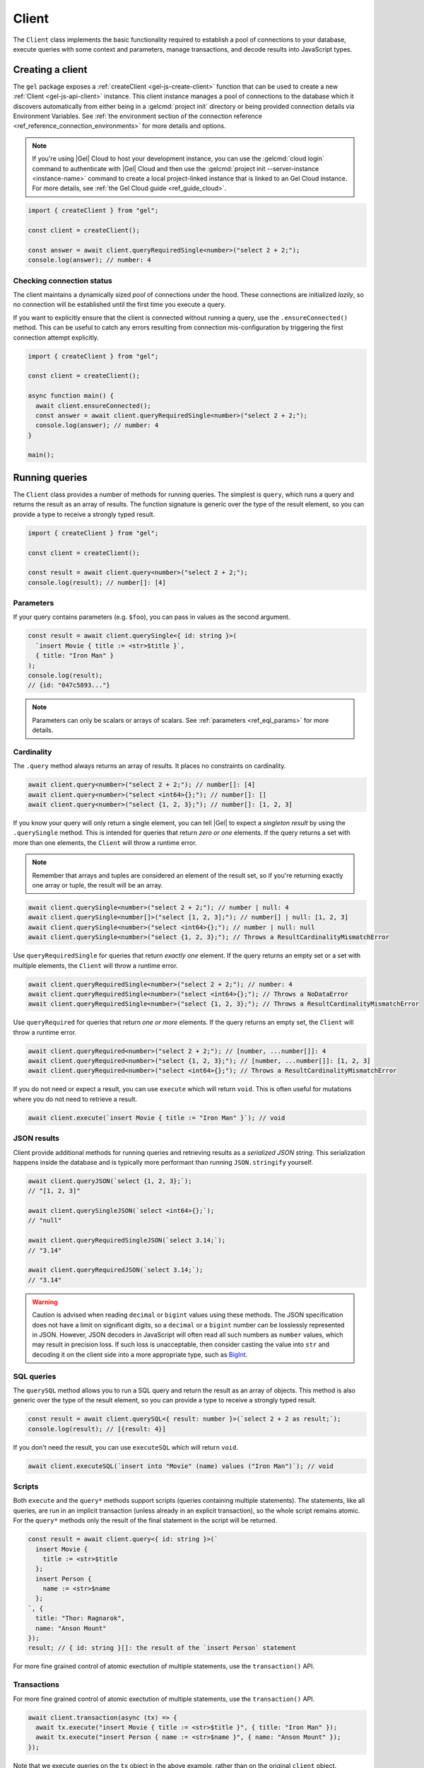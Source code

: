 .. _gel-js-driver:
.. _gel-js-client:

======
Client
======

The ``Client`` class implements the basic functionality required to establish a pool of connections to your database, execute queries with some context and parameters, manage transactions, and decode results into JavaScript types.

Creating a client
=================

The ``gel`` package exposes a :ref:`createClient <gel-js-create-client>` function that can be used to create a new :ref:`Client <gel-js-api-client>` instance. This client instance manages a pool of connections to the database which it discovers automatically from either being in a :gelcmd:`project init` directory or being provided connection details via Environment Variables. See :ref:`the environment section of the connection reference <ref_reference_connection_environments>` for more details and options.

.. note::

  If you're using |Gel| Cloud to host your development instance, you can use the :gelcmd:`cloud login` command to authenticate with |Gel| Cloud and then use the :gelcmd:`project init --server-instance <instance-name>` command to create a local project-linked instance that is linked to an Gel Cloud instance. For more details, see :ref:`the Gel Cloud guide <ref_guide_cloud>`.

.. code-block:: typescript

  import { createClient } from "gel";

  const client = createClient();

  const answer = await client.queryRequiredSingle<number>("select 2 + 2;");
  console.log(answer); // number: 4

Checking connection status
--------------------------

The client maintains a dynamically sized *pool* of connections under the hood.  These connections are initialized *lazily*, so no connection will be established until the first time you execute a query.

If you want to explicitly ensure that the client is connected without running a query, use the ``.ensureConnected()`` method. This can be useful to catch any errors resulting from connection mis-configuration by triggering the first connection attempt explicitly.

.. code-block:: typescript

  import { createClient } from "gel";

  const client = createClient();

  async function main() {
    await client.ensureConnected();
    const answer = await client.queryRequiredSingle<number>("select 2 + 2;");
    console.log(answer); // number: 4
  }

  main();

.. _gel-js-running-queries:

Running queries
===============

The ``Client`` class provides a number of methods for running queries. The simplest is ``query``, which runs a query and returns the result as an array of results. The function signature is generic over the type of the result element, so you can provide a type to receive a strongly typed result.

.. code-block:: typescript

  import { createClient } from "gel";

  const client = createClient();

  const result = await client.query<number>("select 2 + 2;");
  console.log(result); // number[]: [4]

Parameters
----------

If your query contains parameters (e.g. ``$foo``), you can pass in values as the second argument.

.. code-block:: typescript

  const result = await client.querySingle<{ id: string }>(
    `insert Movie { title := <str>$title }`,
    { title: "Iron Man" }
  );
  console.log(result);
  // {id: "047c5893..."}

.. note::

  Parameters can only be scalars or arrays of scalars. See :ref:`parameters <ref_eql_params>` for more details.

Cardinality
-----------

The ``.query`` method always returns an array of results. It places no constraints on cardinality.

.. code-block:: typescript

  await client.query<number>("select 2 + 2;"); // number[]: [4]
  await client.query<number>("select <int64>{};"); // number[]: []
  await client.query<number>("select {1, 2, 3};"); // number[]: [1, 2, 3]

If you know your query will only return a single element, you can tell |Gel| to expect a *singleton result* by using the ``.querySingle`` method. This is intended for queries that return *zero or one* elements. If the query returns a set with more than one elements, the ``Client`` will throw a runtime error.

.. note::

  Remember that arrays and tuples are considered an element of the result set, so if you're returning exactly one array or tuple, the result will be an array.

.. code-block:: typescript

  await client.querySingle<number>("select 2 + 2;"); // number | null: 4
  await client.querySingle<number[]>("select [1, 2, 3];"); // number[] | null: [1, 2, 3]
  await client.querySingle<number>("select <int64>{};"); // number | null: null
  await client.querySingle<number>("select {1, 2, 3};"); // Throws a ResultCardinalityMismatchError

Use ``queryRequiredSingle`` for queries that return *exactly one* element. If the query returns an empty set or a set with multiple elements, the ``Client`` will throw a runtime error.

.. code-block:: typescript

  await client.queryRequiredSingle<number>("select 2 + 2;"); // number: 4
  await client.queryRequiredSingle<number>("select <int64>{};"); // Throws a NoDataError
  await client.queryRequiredSingle<number>("select {1, 2, 3};"); // Throws a ResultCardinalityMismatchError

Use ``queryRequired`` for queries that return *one or more* elements. If the query returns an empty set, the ``Client`` will throw a runtime error.

.. code-block:: typescript

  await client.queryRequired<number>("select 2 + 2;"); // [number, ...number[]]: 4
  await client.queryRequired<number>("select {1, 2, 3};"); // [number, ...number[]]: [1, 2, 3]
  await client.queryRequired<number>("select <int64>{};"); // Throws a ResultCardinalityMismatchError

If you do not need or expect a result, you can use ``execute`` which will return ``void``. This is often useful for mutations where you do not need to retrieve a result.

.. code-block:: typescript

  await client.execute(`insert Movie { title := "Iron Man" }`); // void

JSON results
------------

Client provide additional methods for running queries and retrieving results as a *serialized JSON string*. This serialization happens inside the database and is typically more performant than running ``JSON.stringify`` yourself.

.. code-block:: javascript

  await client.queryJSON(`select {1, 2, 3};`);
  // "[1, 2, 3]"

  await client.querySingleJSON(`select <int64>{};`);
  // "null"

  await client.queryRequiredSingleJSON(`select 3.14;`);
  // "3.14"

  await client.queryRequiredJSON(`select 3.14;`);
  // "3.14"

.. warning::

  Caution is advised when reading ``decimal`` or ``bigint`` values using these methods. The JSON specification does not have a limit on significant digits, so a ``decimal`` or a ``bigint`` number can be losslessly represented in JSON.  However, JSON decoders in JavaScript will often read all such numbers as ``number`` values, which may result in precision loss. If such loss is unacceptable, then consider casting the value into ``str`` and decoding it on the client side into a more appropriate type, such as BigInt_.

SQL queries
-----------

.. versionadded:: 6.0

The ``querySQL`` method allows you to run a SQL query and return the result as an array of objects. This method is also generic over the type of the result element, so you can provide a type to receive a strongly typed result.

.. code-block:: typescript

  const result = await client.querySQL<{ result: number }>(`select 2 + 2 as result;`);
  console.log(result); // [{result: 4}]

If you don't need the result, you can use ``executeSQL`` which will return ``void``.

.. code-block:: typescript

  await client.executeSQL(`insert into "Movie" (name) values ("Iron Man")`); // void

Scripts
-------

Both ``execute`` and the ``query*`` methods support scripts (queries containing multiple statements). The statements, like all queries, are run in an implicit transaction (unless already in an explicit transaction), so the whole script remains atomic. For the ``query*`` methods only the result of the final statement in the script will be returned.

.. code-block:: typescript

  const result = await client.query<{ id: string }>(`
    insert Movie {
      title := <str>$title
    };
    insert Person {
      name := <str>$name
    };
  `, {
    title: "Thor: Ragnarok",
    name: "Anson Mount"
  });
  result; // { id: string }[]: the result of the `insert Person` statement

For more fine grained control of atomic exectution of multiple statements, use the ``transaction()`` API.

.. _gel-js-api-transaction:

Transactions
------------

For more fine grained control of atomic exectution of multiple statements, use the ``transaction()`` API.

.. code-block:: typescript

    await client.transaction(async (tx) => {
      await tx.execute("insert Movie { title := <str>$title }", { title: "Iron Man" });
      await tx.execute("insert Person { name := <str>$name }", { name: "Anson Mount" });
    });

Note that we execute queries on the ``tx`` object in the above example, rather than on the original ``client`` object.

The ``transaction()`` API guarantees that:

1. Transactions are executed atomically;
2. If a transaction fails due to retryable error (like a network failure or a concurrent update error), the transaction would be retried;
3. If any other, non-retryable error occurs, the transaction is rolled back and the ``transaction()`` block throws.

The *transaction* object exposes ``query()``, ``execute()``, ``querySQL()``, ``executeSQL()``, and other ``query*()`` methods that *clients* expose, with the only difference that queries will run within the current transaction and can be retried automatically.

.. warning::

  In transactions, the entire nested code block can be re-run, including any non-querying JavaScript code. In general, the code inside the transaction block **should not have side effects or run for a significant amount of time**. Consider the following example:

  .. code-block:: typescript

      const email = "timmy@example.com";

      await client.transaction(async (tx) => {
        await tx.execute(
          `insert User { email := <str>$email }`,
          { email },
        );

        await sendWelcomeEmail(email);

        await tx.execute(
          `insert LoginHistory {
            user := (select User filter .email = <str>$email),
            timestamp := datetime_current()
          }`,
          { email },
        );
      });

  In the above example, the welcome email may be sent multiple times if the transaction block is retried. Additionally, transactions allocate expensive server resources. Having too many concurrently running long-running transactions will negatively impact the performance of the DB server.


Configuring clients
===================

Clients can be configured using a set of methods that start with ``with``. One you'll likely use often in application code is the ``withGlobals`` which sets the global variables in the query.

.. code-block:: typescript

  const client = createClient();
  await client
    .withGlobals({
      current_user_id: "00000000-0000-0000-0000-000000000000",
    })
    .querySingle(
      "select User { * } filter .id ?= global current_user_id;"
    );

.. note::

  These methods return a *new Client instance* that *shares a connection pool* with the original client. This is important. Each call to ``createClient`` instantiates a new connection pool, so in typical usage you should create a single shared client instance and configure it at runtime as needed.


.. _gel-js-api-client:

Client Reference
================

.. _gel-js-create-client:

``createClient`` function
-------------------------

.. js:function:: createClient( \
      options?: string | ConnectOptions | null | undefined \
    ): Client

    Creates a new :js:class:`Client` instance.

    :param options:
        This is an optional parameter. We recommend omitting it in all but the most unusual circumstances. When it is not specified the client will connect to the current |Gel| Project instance or discover connection parameters from the environment.

        If this parameter is a string it can represent either a DSN or an instance name. When the string does not start with |geluri| it is parsed as the :ref:`name of an instance <ref_reference_connection_instance_name>`; otherwise it specifies a single string in the DSN format: :geluri:`user:password@host:port/database?option=value`.

        Alternatively the parameter can be a ``ConnectOptions`` config; see the documentation of valid options below, and the full :ref:`connection parameter reference <ref_reference_connection_parameters>` for details.

    :param string options.dsn:
        Specifies the DSN of the instance.

    :param string options.credentialsFile:
        Path to a file containing credentials.

    :param string options.host:
        Instance host address as either an IP address or a domain name.

    :param number options.port:
        Port number to connect to at the server host.

    :param string options.branch:
        The name of the branch to connect to.

    :param string options.user:
        The name of the database role used for authentication.

    :param string options.password:
        Password to be used for authentication, if the server requires one.

    :param string options.tlsCAFile:
        Path to a file containing the root certificate of the server.

    :param string options.tlsSecurity:
        Determines whether certificate and hostname verification is enabled.  Valid values are ``'strict'`` (certificate will be fully validated), ``'no_host_verification'`` (certificate will be validated, but hostname may not match), ``'insecure'`` (certificate not validated, self-signed certificates will be trusted), or ``'default'`` (acts as ``strict`` by default, or ``no_host_verification`` if ``tlsCAFile`` is set).

    The above connection options can also be specified by their corresponding environment variable. If none of ``dsn``, ``credentialsFile``, ``host`` or ``port`` are explicitly specified, the client will connect to your linked project instance, if it exists. For full details, see the :ref:`Connection Parameters <ref_reference_connection>` docs.

    :param number options.timeout:
        Connection timeout in milliseconds.

    :param number options.waitUntilAvailable:
        If first connection fails, the number of milliseconds to keep retrying to connect. Useful if your development instance and app are started together, to allow the server time to be ready.

    :param number options.concurrency:
        The maximum number of connections the ``Client`` will create in it's connection pool. If not specified the concurrency will be controlled by the server. This is recommended as it allows the server to better manage the number of client connections based on it's own available resources.

    :returns:
        Returns an instance of :js:class:`Client`.

    Example:

    .. code-block:: typescript

      import { createClient } from "gel";
      import assert from "node:assert";

      async function main() {
        const client = createClient();

        const data: number = await client.queryRequiredSingle<number>(
          "select 1 + 1"
        );

        assert(data === 2, "Result is exactly the number 2");
      }

      main();

``Client`` class
----------------

.. js:class:: Client

    A ``Client`` allows you to run queries on a |Gel| instance.

    Since opening connections is an expensive operation, ``Client`` also maintains a internal pool of connections to the instance, allowing connections to be automatically reused, and you to run multiple queries on the client simultaneously, enhancing the performance of database interactions.

    :js:class:`Client` is not meant to be instantiated directly; :js:func:`createClient` should be used instead.


    .. _gel-js-api-async-optargs:

    .. note::

        Some methods take query arguments as an *args* parameter. The type of the *args* parameter depends on the query:

        * If the query uses positional query arguments, the *args* parameter must be an ``array`` of values of the types specified by each query argument's type cast.
        * If the query uses named query arguments, the *args* parameter must be an ``object`` with property names and values corresponding to the query argument names and type casts.

        If a query argument is defined as ``optional``, the key/value can be either omitted from the *args* object or be a ``null`` value.

    .. js:method:: execute(query: string, args?: QueryArgs): Promise<void>

        Execute an EdgeQL command or script of commands. Does not return any results.

        :param query: Query text.
        :param args: (optional) :ref:`query arguments <gel-js-api-async-optargs>`.

        :returns: ``Promise<void>``

        Example:

        .. code-block:: typescript

          await client.execute(`
            for x in {100, 200, 300}
            insert MyType { a := x };
          `)

    .. js:method:: query<T>(query: string, args?: QueryArgs): Promise<T[]>

        Run an EdgeQL query and return the results as an array.
        This method **always** returns an array.

        :param query: Query text.
        :param args: (optional) :ref:`query arguments <gel-js-api-async-optargs>`.

        :returns: ``Promise<T[]>``

        Example:

        .. code-block:: typescript

          const result = await client.query<number>("select 2 + 2;"); // number[]: [4]
          const result = await client.query<number>("select {1, 2, 3};"); // number[]: [1, 2, 3]
          const result = await client.query<number>("select <int64>{};"); // number[]: []

    .. js:method:: queryRequired<T>( \
            query: string, \
            args?: QueryArgs \
        ): Promise<[T, ...T[]]>

        Run a query that returns at least one element and return the result as an
        array. The *query* must return at least one element. If the query less than one
        element, a ``ResultCardinalityMismatchError`` error is thrown.

        :param query: Query text.
        :param args: (optional) :ref:`query arguments <gel-js-api-async-optargs>`.

        :returns: ``Promise<[T, ...T[]]>``
        :throws: ``ResultCardinalityMismatchError`` if the query returns less than one element.

        Example:

        .. code-block:: typescript

          await client.queryRequired<number>("select 2 + 2;"); // [number, ...number[]]: [4]
          await client.queryRequired<number>("select {1, 2, 3};"); // [number, ...number[]]: [1, 2, 3]
          await client.queryRequired<number>("select <int64>{};"); // Throws a ResultCardinalityMismatchError

    .. js:method:: querySingle<T>( \
            query: string, \
            args?: QueryArgs \
        ): Promise<T | null>

        Run an optional singleton-returning query and return the result. The *query* must return no more than one element. If the query returns more than one element, a ``ResultCardinalityMismatchError`` error is thrown.

        :param query: Query text.
        :param args: (optional) :ref:`query arguments <gel-js-api-async-optargs>`.

        :returns: ``Promise<T | null>``
        :throws: ``ResultCardinalityMismatchError`` if the query returns more than one element.

        Example:

        .. code-block:: typescript

          const result = await client.querySingle<number>("select 2 + 2;"); // number | null: 4
          await client.querySingle<number>("select <int64>{};"); // number | null: null
          await client.querySingle<number>("select {1, 2, 3};"); // Throws a ResultCardinalityMismatchError

    .. js:method:: queryRequiredSingle<T>( \
            query: string, \
            args?: QueryArgs \
        ): Promise<T>

        Run a singleton-returning query and return the result. The *query* must return exactly one element. If the query returns more than one element, a ``ResultCardinalityMismatchError`` error is thrown. If the query returns an empty set, a ``NoDataError`` error is thrown.

        :param query: Query text.
        :param args: (optional) :ref:`query arguments <gel-js-api-async-optargs>`.

        :returns: ``Promise<T>``
        :throws: ``ResultCardinalityMismatchError`` if the query returns more than one element.
        :throws: ``NoDataError`` if the query returns an empty set.

        Example:

        .. code-block:: typescript

          await client.queryRequiredSingle<number>("select 2 + 2;"); // number: 4
          await client.queryRequiredSingle<number>("select <int64>{};"); // Throws a NoDataError
          await client.queryRequiredSingle<number>("select {1, 2, 3};"); // Throws a ResultCardinalityMismatchError


    .. js:method:: queryJSON(query: string, args?: QueryArgs): Promise<string>

        Run a query and return the results as a JSON-encoded string.

        :param query: Query text.
        :param args: (optional) :ref:`query arguments <gel-js-api-async-optargs>`.

        :returns: ``Promise<string>``

        .. note::

          Caution is advised when reading ``decimal`` or ``bigint`` values using this method. The JSON specification does not have a limit on significant digits, so a ``decimal`` or a ``bigint`` number can be losslessly represented in JSON.  However, JSON decoders in JavaScript will often read all such numbers as ``number`` values, which may result in precision loss. If such loss is unacceptable, then consider casting the value into ``str`` and decoding it on the client side into a more appropriate type, such as BigInt_.

    .. js:method:: queryRequiredJSON( \
            query: string, \
            args?: QueryArgs \
        ): Promise<string>

        Run a query that returns at least one element and return the result as a JSON-encoded string. The *query* must return at least one element. If the query less than one element, a ``ResultCardinalityMismatchError`` error is thrown.

        :param query: Query text.
        :param args: (optional) :ref:`query arguments <gel-js-api-async-optargs>`.

        :returns: ``Promise<string>``
        :throws: ``ResultCardinalityMismatchError`` if the query returns less than one element.

        Example:

        .. code-block:: typescript

          const result = await client.queryRequiredJSON("select 2 + 2;"); // string: "4"
          const result = await client.queryRequiredJSON("select <int64>{};"); // Throws a ResultCardinalityMismatchError
          const result = await client.queryRequiredJSON("select {1, 2, 3};"); // Throws a ResultCardinalityMismatchError


        .. warning::

          Caution is advised when reading ``decimal`` or ``bigint`` values using this method. The JSON specification does not have a limit on significant digits, so a ``decimal`` or a ``bigint`` number can be losslessly represented in JSON.  However, JSON decoders in JavaScript will often read all such numbers as ``number`` values, which may result in precision loss. If such loss is unacceptable, then consider casting the value into ``str`` and decoding it on the client side into a more appropriate type, such as BigInt_.

    .. js:method:: querySingleJSON( \
            query: string, \
            args?: QueryArgs \
        ): Promise<string>

        Run an optional singleton-returning query and return its element as a JSON-encoded string.  The *query* must return at most one element.  If the query returns more than one element, an ``ResultCardinalityMismatchError`` error is thrown.

        :param query: Query text.
        :param args: (optional) :ref:`query arguments <gel-js-api-async-optargs>`.

        :returns: ``Promise<string>``
        :throws: ``ResultCardinalityMismatchError`` if the query returns more than one element.

        Example:

        .. code-block:: typescript

          const result = await client.querySingleJSON("select 2 + 2;"); // string: "4"
          await client.querySingleJSON("select <int64>{};"); // Throws a ResultCardinalityMismatchError
          await client.querySingleJSON("select {1, 2, 3};"); // Throws a ResultCardinalityMismatchError

        .. warning::

          Caution is advised when reading ``decimal`` or ``bigint`` values using this method. The JSON specification does not have a limit on significant digits, so a ``decimal`` or a ``bigint`` number can be losslessly represented in JSON.  However, JSON decoders in JavaScript will often read all such numbers as ``number`` values, which may result in precision loss. If such loss is unacceptable, then consider casting the value into ``str`` and decoding it on the client side into a more appropriate type, such as BigInt_.

    .. js:method:: queryRequiredSingleJSON( \
            query: string, \
            args?: QueryArgs \
        ): Promise<string>

        Run a singleton-returning query and return its element as a JSON-encoded string. The *query* must return exactly one element. If the query returns more than one element, a ``ResultCardinalityMismatchError`` error is thrown. If the query returns an empty set, a ``NoDataError`` error is thrown.

        :param query: Query text.
        :param args: (optional) :ref:`query arguments <gel-js-api-async-optargs>`.

        :returns: ``Promise<string>``
        :throws: ``ResultCardinalityMismatchError`` if the query returns more than one element.
        :throws: ``NoDataError`` if the query returns an empty set.

        Example:

        .. code-block:: typescript

          const result = await client.queryRequiredSingleJSON("select 2 + 2;"); // string: "4"
          await client.queryRequiredSingleJSON("select <int64>{};"); // Throws a ResultCardinalityMismatchError
          await client.queryRequiredSingleJSON("select {1, 2, 3};"); // Throws a ResultCardinalityMismatchError


        .. warning::

            Caution is advised when reading ``decimal`` or ``bigint`` values using this method. The JSON specification does not have a limit on significant digits, so a ``decimal`` or a ``bigint`` number can be losslessly represented in JSON.  However, JSON decoders in JavaScript will often read all such numbers as ``number`` values, which may result in precision loss. If such loss is unacceptable, then consider casting the value into ``str`` and decoding it on the client side into a more appropriate type, such as BigInt_.

    .. js:method:: executeSQL(query: string, args?: unknown[]): Promise<void>

        Execute a SQL command.

        :param query: SQL query text.
        :param args: (optional) :ref:`query arguments <gel-js-api-async-optargs>`.

        :returns: ``Promise<void>``

        Example:

        .. code-block:: typescript

          await client.executeSQL(`
            INSERT INTO "MyType" (prop) VALUES ("value");
          `)

    .. js:method:: querySQL<T>(query: string, args?: unknown[]): Promise<T[]>

        Run a SQL query and return the results as an array. This method **always** returns an array.

        The array will contain the returned rows. By default, rows are ``Objects`` with columns addressable by name, and the type of the object as the generic type parameter ``T``. You can also opt into ``array`` mode, where the array contains arrays of values by calling ``client.withSQLRowMode('array')``.

        :param query: SQL query text.
        :param args: (optional) :ref:`query arguments <gel-js-api-async-optargs>`.

        :returns: ``Promise<T[]>``

        Example:

        .. code-block:: typescript

            const sqlQuery = `SELECT 1 as foo, "hello" as bar`;
            await client.querySQL<{foo: number; bar: string }>(sqlQuery);
            // { foo: number; bar: string }[]: [{'foo': 1, 'bar': 'hello'}]

            const arrayModeClient = client.withSQLRowMode('array');
            await arrayModeClient.querySQL<[number, string]>(sqlQuery);
            // [number, string][]: [[1, 'hello']]

    .. js:method:: transaction<T>( \
            action: (tx: Transaction) => Promise<T> \
        ): Promise<T>

        Execute a retryable transaction. The ``Transaction`` object passed to the ``action`` callback function has the same ``execute`` and ``query*`` methods as ``Client``.

        The ``transaction()`` method will attempt to re-execute the transaction body if a transient error occurs, such as a network error or a transaction serialization error.  The number of times ``transaction()`` will attempt to execute the transaction, and the backoff timeout between retries can be configured with :js:meth:`Client.withRetryOptions`.

        See :ref:`gel-js-api-transaction` for more details.

        :arg action: A callback function that takes a ``Transaction`` object as an argument and returns a ``Promise`` that resolves to the result of the transaction.

        :returns: ``Promise<T>``

        Example:

        .. code-block:: javascript

            await client.transaction(async (tx) => {
              const value = await tx.queryRequiredSingle<number>("select Counter.value");
              await tx.execute(
                `update Counter set { value := <int64>$value }`,
                {value: value + 1},
              );
            });

    .. js:method:: ensureConnected(): Promise<Client>

        If the client does not yet have any open connections in its pool, attempts to open a connection, else returns immediately.

        Since the client lazily creates new connections as needed (up to the configured ``concurrency`` limit), the first connection attempt will only occur when the first query is run a client. ``ensureConnected`` can be useful to catch any errors resulting from connection mis-configuration by triggering the first connection attempt explicitly.

        :returns: ``Promise<Client>``

        Example:

        .. code-block:: javascript

            import { createClient } from "gel";

            async function getClient() {
              try {
                return await createClient().ensureConnected();
              } catch (err) {
                // handle connection error
              }
            }

            async function main() {
              const client = await getClient();

              await client.query("select 2 + 2;");
            }

    .. js:method:: withGlobals(globals: {[name: string]: any}): Client

        Returns a clone of the ``Client`` instance with the specified global values. The ``globals`` argument object is merged with any existing globals defined on the current client instance. The new client instance will share the same connection pool as the client it's created from.

        Equivalent to using the ``set global`` command.

        :arg globals: An object mapping global names to values.

        :returns: ``Client``

        Example:

        .. code-block:: typescript

            const user = await client.withGlobals({
              userId: "00000000-0000-0000-0000-000000000000"
            }).querySingle<{ name: string }>(`
              select User { name } filter .id = global userId;
            `);

    .. js:method:: withModuleAliases(aliases: {[name: string]: string}): Client

        Returns a clone of the ``Client`` instance with the specified module aliases. The ``aliases`` argument object is merged with any existing module aliases defined on the current client instance. The new client instance will share the same connection pool as the client it's created from.

        If the alias ``name`` is ``module`` this is equivalent to using the ``set module`` command, otherwise it is equivalent to the ``set alias`` command.

        :arg aliases: An object mapping alias names to values.

        :returns: ``Client``

        Example:

        .. code-block:: javascript

            const user = await client.withModuleAliases({
              module: "sys"
            }).queryRequiredSingle<string>(`
              select get_version_as_str();
            `);
            // "6.4"

    .. js:method:: withConfig(config: {[name: string]: any}): Client

        Returns a clone of the ``Client`` instance with the specified client session configuration. The ``config`` argument object is merged with any existing session config defined on the current client instance. The new client instance will share the same connection pool as the client it's created from.

        Equivalent to using the ``configure session`` command. For available configuration parameters refer to the :ref:`Config documentation <ref_std_cfg>`.

        :arg config: An object mapping configuration parameter names to values.

        :returns: ``Client``

        Example:

        .. code-block:: typescript

            const user = await client
              .withConfig({ "query_timeout": 10000 })
              .query<{ name: string }>(`
                select User { name };
              `);

    .. js:method:: withRetryOptions(opts: { \
            attempts?: number, \
            backoff?: (attempt: number) => number \
        }): Client

        Returns a clone of the ``Client`` instance with the specified retry attempts number and backoff time function (the time that retrying methods will wait between retry attempts, in milliseconds), where options not given are inherited from the current client instance.

        The default number of attempts is ``3``. The default backoff function returns a random time between 100 and 200ms multiplied by ``2 ^ attempt number``.

        :arg opts: An object mapping retry options to values.

        :returns: ``Client``

        Example:

        .. code-block:: javascript

            const nonRetryingClient = client.withRetryOptions({
              attempts: 1
            });

            // This transaction will not retry
            await nonRetryingClient.transaction(async (tx) => {
              // ...
            });

    .. js:method:: withWarningHandler(handler: (warnings: errors.GelError[]) => void): Client

        Returns a clone of the ``Client`` instance with the specified warning handler. Some queries may generate warnings while still returning a result. The ``handler`` function will be called with an array of ``GelError`` objects whenever the client encounters warnings during query execution.

        By default, the warnings are logged to the console with ``console.warn``.

        :arg handler: A function that takes an array of ``GelError`` objects as its argument.

        :returns: ``Client``

        Example:

        .. code-block:: typescript

            const warningHandler = (warnings: errors.GelError[]) => {
              warnings.forEach((gelError) => {
                console.warn("Warning:", gelError.message);
              });
            };

            const clientWithWarningHandler = client.withWarningHandler(warningHandler);

            await clientWithWarningHandler.query(`
              select User filter .friends.name = "John";
            `);
            // Warning: Gel warning: possibly more than one element returned by an expression in a FILTER clause

    .. js:method:: close(): Promise<void>

        Close the client's open connections gracefully. When a client is closed, all its underlying connections are awaited to complete their pending operations, then closed. A warning is produced if the pool takes more than 60 seconds to close.

        .. note::

            Clients will not prevent Node.js from exiting once all of it's open connections are idle and Node.js has no further tasks it is awaiting on, so it is not necessary to explicitly call ``close()`` if it is more convenient for your application.

    .. js:method:: isClosed(): boolean

        Returns true if ``close()`` has been called on the client.

    .. js:method:: terminate(): void

        Terminate all connections in the client, closing all connections non gracefully. If the client is already closed, return without doing anything.

.. _BigInt:
    https://developer.mozilla.org/en-US/docs/Web/JavaScript/Reference/Global_Objects/BigInt
